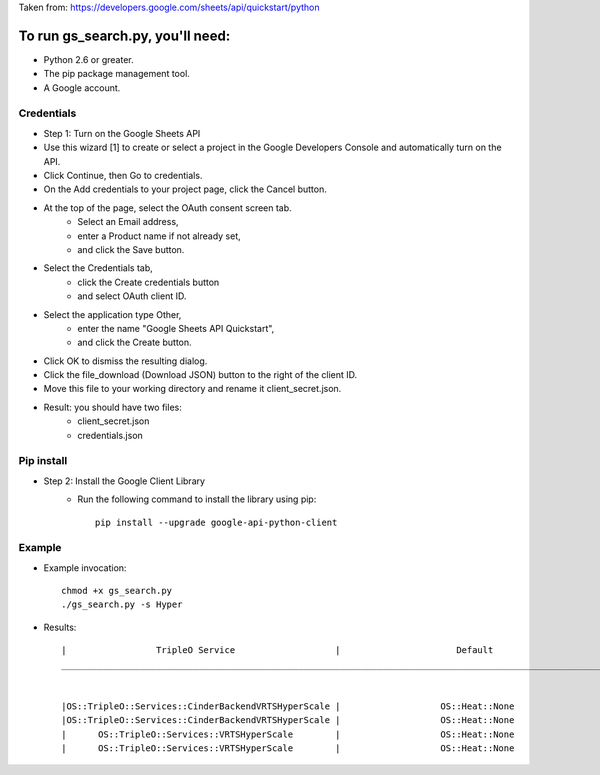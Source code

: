 Taken from: https://developers.google.com/sheets/api/quickstart/python

To run gs_search.py, you'll need:
====================================

* Python 2.6 or greater.
* The pip package management tool.
* A Google account.

Credentials
-----------

* Step 1: Turn on the Google Sheets API
* Use this wizard [1]  to create or select a project in the Google Developers Console and automatically turn on the API.
* Click Continue, then Go to credentials.
* On the Add credentials to your project page, click the Cancel button.
* At the top of the page, select the OAuth consent screen tab.
   * Select an Email address,
   * enter a Product name if not already set,
   * and click the Save button.
* Select the Credentials tab,
   * click the Create credentials button
   * and select OAuth client ID.
* Select the application type Other,
   * enter the name "Google Sheets API Quickstart",
   * and click the Create button.
* Click OK to dismiss the resulting dialog.
* Click the file_download (Download JSON) button to the right of the client ID.

* Move this file to your working directory and rename it client_secret.json.
* Result: you should have two files:
   * client_secret.json
   * credentials.json

Pip install
-----------

* Step 2: Install the Google Client Library
   * Run the following command to install the library using pip::

      pip install --upgrade google-api-python-client

Example
-------

* Example invocation::

   chmod +x gs_search.py
   ./gs_search.py -s Hyper

* Results::

    |                 TripleO Service                   |                      Default                       |        puppet/services/        |        docker/service/         |              DFG              |
    ___________________________________________________________________________________________________________________________________________________________________________________________________________


    |OS::TripleO::Services::CinderBackendVRTSHyperScale |                   OS::Heat::None                   | cinder-backend-veritas-hypersc |                                |            Storage            |
    |OS::TripleO::Services::CinderBackendVRTSHyperScale |                   OS::Heat::None                   | cinder-backend-veritas-hypersc |                                |            Storage            |
    |      OS::TripleO::Services::VRTSHyperScale        |                   OS::Heat::None                   | veritas-hyperscale-controller. |                                |            Storage            |
    |      OS::TripleO::Services::VRTSHyperScale        |                   OS::Heat::None                   | veritas-hyperscale-controller. |                                |            Storage            |
